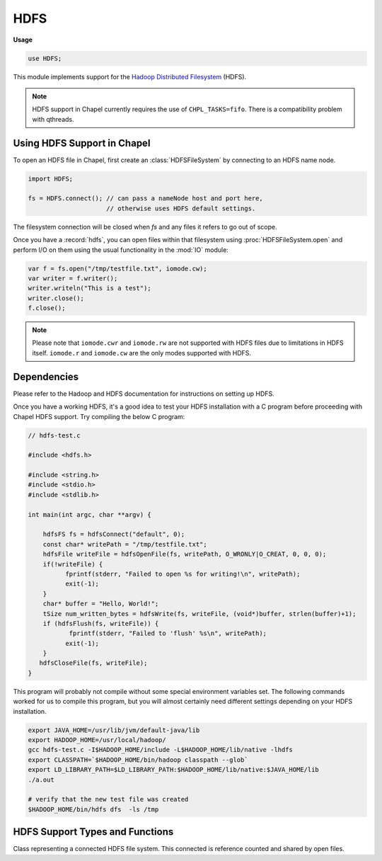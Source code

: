 .. default-domain:: chpl

.. module:: HDFS
   :synopsis: This module implements support for the

HDFS
====
**Usage**

.. code-block:: chapel

   use HDFS;



This module implements support for the
`Hadoop <http://hadoop.apache.org/>`_
`Distributed Filesystem <http://hadoop.apache.org/docs/current/hadoop-project-dist/hadoop-hdfs/HdfsUserGuide.html>`_ (HDFS).

.. note::

  HDFS support in Chapel currently requires the use of ``CHPL_TASKS=fifo``.
  There is a compatibility problem with qthreads.

Using HDFS Support in Chapel
----------------------------

To open an HDFS file in Chapel, first create an :class:`HDFSFileSystem` by
connecting to an HDFS name node.

.. code-block:: chapel

  import HDFS;

  fs = HDFS.connect(); // can pass a nameNode host and port here,
                       // otherwise uses HDFS default settings.

The filesystem connection will be closed when `fs` and any files
it refers to go out of scope.

Once you have a :record:`hdfs`, you can open files within that
filesystem using :proc:`HDFSFileSystem.open` and perform I/O on them using
the usual functionality in the :mod:`IO` module:

.. code-block:: chapel

  var f = fs.open("/tmp/testfile.txt", iomode.cw);
  var writer = f.writer();
  writer.writeln("This is a test");
  writer.close();
  f.close();

.. note::

  Please note that ``iomode.cwr`` and ``iomode.rw`` are not supported with HDFS
  files due to limitations in HDFS itself. ``iomode.r`` and ``iomode.cw`` are
  the only modes supported with HDFS.

Dependencies
------------

Please refer to the Hadoop and HDFS documentation for instructions on setting up
HDFS.

Once you have a working HDFS, it's a good idea to test your HDFS installation
with a C program before proceeding with Chapel HDFS support. Try compiling the
below C program:

.. code-block:: c

  // hdfs-test.c

  #include <hdfs.h>

  #include <string.h>
  #include <stdio.h>
  #include <stdlib.h>

  int main(int argc, char **argv) {

      hdfsFS fs = hdfsConnect("default", 0);
      const char* writePath = "/tmp/testfile.txt";
      hdfsFile writeFile = hdfsOpenFile(fs, writePath, O_WRONLY|O_CREAT, 0, 0, 0);
      if(!writeFile) {
            fprintf(stderr, "Failed to open %s for writing!\n", writePath);
            exit(-1);
      }
      char* buffer = "Hello, World!";
      tSize num_written_bytes = hdfsWrite(fs, writeFile, (void*)buffer, strlen(buffer)+1);
      if (hdfsFlush(fs, writeFile)) {
             fprintf(stderr, "Failed to 'flush' %s\n", writePath);
            exit(-1);
      }
     hdfsCloseFile(fs, writeFile);
  }

This program will probably not compile without some special environment
variables set.  The following commands worked for us to compile this program,
but you will almost certainly need different settings depending on your HDFS
installation.

.. code-block:: bash

  export JAVA_HOME=/usr/lib/jvm/default-java/lib
  export HADOOP_HOME=/usr/local/hadoop/
  gcc hdfs-test.c -I$HADOOP_HOME/include -L$HADOOP_HOME/lib/native -lhdfs
  export CLASSPATH=`$HADOOP_HOME/bin/hadoop classpath --glob`
  export LD_LIBRARY_PATH=$LD_LIBRARY_PATH:$HADOOP_HOME/lib/native:$JAVA_HOME/lib
  ./a.out

  # verify that the new test file was created
  $HADOOP_HOME/bin/hdfs dfs  -ls /tmp


HDFS Support Types and Functions
--------------------------------

 

.. function:: proc connect(nameNode: string = "default", port: int = 0) throws

   
   
   Connect to an HDFS filesystem. If ``nameNode`` or ``port`` are not provided,
   the HDFS defaults will be used.
   
   :arg nameNode: the hostname for an HDFS name node to connect to
   :arg port: the port on which the HDFS service is running on the name node
   :returns: a :record:`hdfs` representing the connected filesystem.
   

.. record:: hdfs

   
   
   Record storing an open HDFS filesystem. Please see :class:`HDFSFileSystem` for
   the forwarded methods available, in particular :proc:`HDFSFileSystem.open`.
   
   


.. class:: HDFSFileSystem

   
   Class representing a connected HDFS file system. This connected is
   reference counted and shared by open files.
   


   .. method:: proc open(path: string, mode: iomode, style: iostyle = defaultIOStyle(), in flags: c_int = 0, bufferSize: c_int = 0, replication: c_short = 0, blockSize: tSize = 0) throws

      
      
      Open an HDFS file stored at a particular path.  Note that once the file is
      open, you will need to use :proc:`IO.file.reader` or :proc:`IO.file.writer`
      to create a channel to actually perform I/O operations.
      
      :arg path: which file to open (for example, "some/file.txt").
      :arg iomode: specify whether to open the file for reading or writing and whether or not to create the file if it doesn't exist.  See :type:`IO.iomode`.
      :arg style: optional argument to specify I/O style associated with this file.  The provided style will be the default for any channels created for on this file, and that in turn will be the default for all I/O operations performed with those channels.
      :arg flags: flags to pass to the HDFS open call. Uses flags appropriate for ``mode`` if not provided.
      :arg bufferSize: buffer size to pass to the HDFS open call.  Uses the HDFS default value if not provided.
      :arg replication: replication factor to pass to the HDFS open call.  Uses the HDFS default value if not provided.
      :arg blockSize: blockSize to pass to the HDFS open call.  Uses the HDFS default value if not provided.
      

